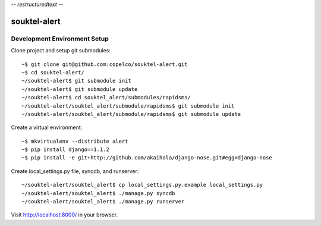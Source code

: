 -*- restructuredtext -*-

souktel-alert
=============

Development Environment Setup
-----------------------------

Clone project and setup git submodules::

    ~$ git clone git@github.com:copelco/souktel-alert.git
    ~$ cd souktel-alert/
    ~/souktel-alert$ git submodule init
    ~/souktel-alert$ git submodule update
    ~/souktel-alert$ cd souktel_alert/submodules/rapidsms/
    ~/souktel-alert/souktel_alert/submodule/rapidsms$ git submodule init
    ~/souktel-alert/souktel_alert/submodule/rapidsms$ git submodule update

Create a virtual environment::

    ~$ mkvirtualenv --distribute alert
    ~$ pip install django==1.1.2
    ~$ pip install -e git+http://github.com/akaihola/django-nose.git#egg=django-nose

Create local_settings.py file, syncdb, and runserver::

    ~/souktel-alert/souktel_alert$ cp local_settings.py.example local_settings.py
    ~/souktel-alert/souktel_alert$ ./manage.py syncdb
    ~/souktel-alert/souktel_alert$ ./manage.py runserver

Visit http://localhost:8000/ in your browser.
